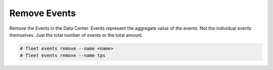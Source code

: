 .. _Scenario-Remove-Events:

Remove Events
=============
Remove the Events in the Data Center. Events represent the aggregate value of the events. Not the individual events
themselves. Just the total number of events or the total amount.

.. image:: Remove-Events.png

.. code-block:: none

    # fleet events remove --name <name>
    # fleet events remove --name tps



